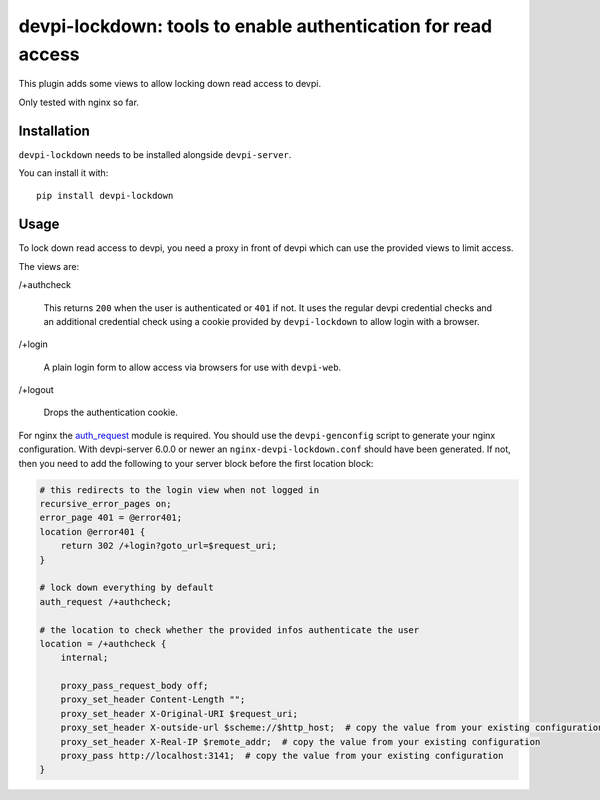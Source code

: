 devpi-lockdown: tools to enable authentication for read access
==============================================================

This plugin adds some views to allow locking down read access to devpi.

Only tested with nginx so far.


Installation
------------

``devpi-lockdown`` needs to be installed alongside ``devpi-server``.

You can install it with::

    pip install devpi-lockdown


Usage
-----

To lock down read access to devpi, you need a proxy in front of devpi which can use the provided views to limit access.


The views are:

/+authcheck

  This returns ``200`` when the user is authenticated or ``401`` if not.
  It uses the regular devpi credential checks and an additional credential check using a cookie provided by ``devpi-lockdown`` to allow login with a browser.

/+login

  A plain login form to allow access via browsers for use with ``devpi-web``.

/+logout

  Drops the authentication cookie.


For nginx the `auth_request`_ module is required.
You should use the ``devpi-genconfig`` script to generate your nginx configuration.
With devpi-server 6.0.0 or newer an ``nginx-devpi-lockdown.conf`` should have been generated.
If not, then you need to add the following to your server block before the first location block:

.. code-block:: nginx

        # this redirects to the login view when not logged in
        recursive_error_pages on;
        error_page 401 = @error401;
        location @error401 {
            return 302 /+login?goto_url=$request_uri;
        }

        # lock down everything by default
        auth_request /+authcheck;

        # the location to check whether the provided infos authenticate the user
        location = /+authcheck {
            internal;

            proxy_pass_request_body off;
            proxy_set_header Content-Length "";
            proxy_set_header X-Original-URI $request_uri;
            proxy_set_header X-outside-url $scheme://$http_host;  # copy the value from your existing configuration
            proxy_set_header X-Real-IP $remote_addr;  # copy the value from your existing configuration
            proxy_pass http://localhost:3141;  # copy the value from your existing configuration
        }

.. _auth_request: http://nginx.org/en/docs/http/ngx_http_auth_request_module.html
